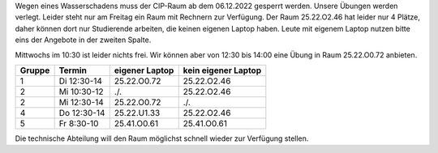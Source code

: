 .. title: Sperrung des CIP-Pools
.. slug: sperrung-des-cip-pools
.. date:    2022-12-05 22:15
.. tags: 
.. category: 
.. link: 
.. description: 
.. type: text

Wegen eines Wasserschadens muss der CIP-Raum ab dem 06.12.2022 gesperrt werden.
Unsere Übungen werden verlegt.  Leider steht nur am Freitag ein Raum mit
Rechnern zur Verfügung.  Der Raum 25.22.O2.46 hat leider nur 4 Plätze, daher
können dort nur Studierende arbeiten, die keinen eigenen Laptop haben.  Leute
mit eigenem Laptop nutzen bitte eins der Angebote in der zweiten Spalte. 

Mittwochs im 10:30 ist leider nichts frei.  Wir können aber von 12:30 bis 14:00 eine Übung in Raum 25.22.O0.72 anbieten.

.. class:: table

+------+-----------+--------------+-------------------+
|Gruppe|Termin     |eigener Laptop|kein eigener Laptop|
+======+===========+==============+===================+
|     1|Di 12:30-14|25.22.O0.72   |25.22.O2.46        |
+------+-----------+--------------+-------------------+
|     2|Mi 10:30-12|  ./.         |25.22.O2.46        |
+------+-----------+--------------+-------------------+
|     2|Mi 12:30-14|25.22.O0.72   |   ./.             |
+------+-----------+--------------+-------------------+
|     4|Do 12:30-14|25.22.U1.33   |25.22.O2.46        |
+------+-----------+--------------+-------------------+
|     5|Fr  8:30-10| 25.41.O0.61  |25.41.O0.61        |
+------+-----------+--------------+-------------------+

Die technische Abteilung will den Raum möglichst schnell wieder zur Verfügung
stellen.

